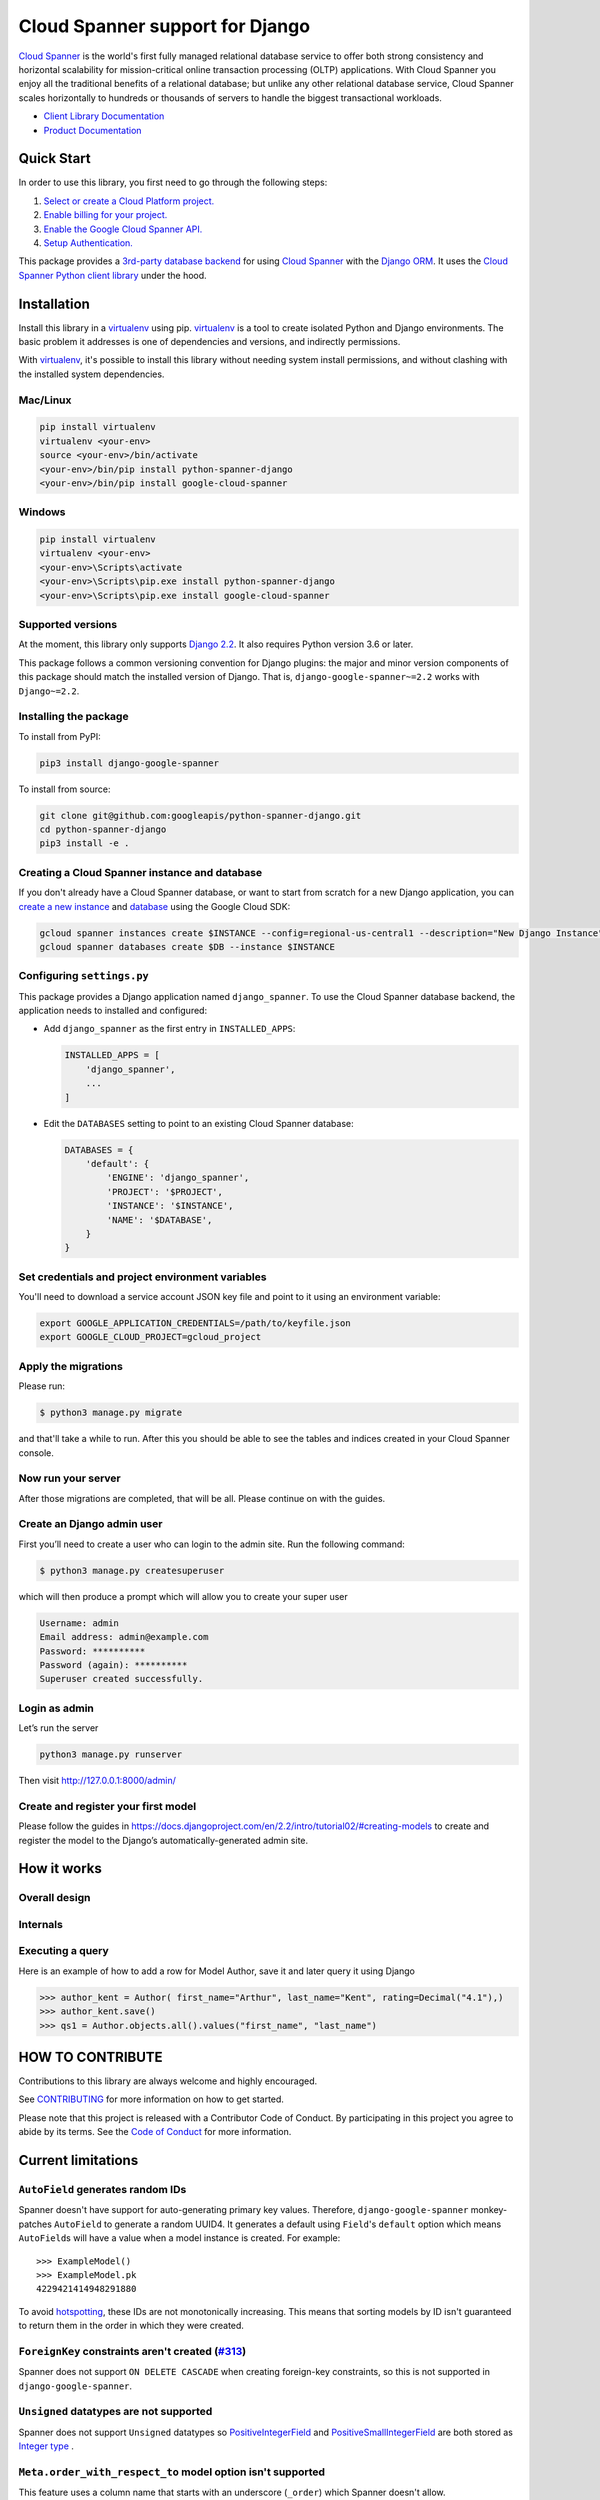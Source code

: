 Cloud Spanner support for Django
================================

`Cloud Spanner`_ is the world's first fully managed relational database service
to offer both strong consistency and horizontal scalability for
mission-critical online transaction processing (OLTP) applications. With Cloud
Spanner you enjoy all the traditional benefits of a relational database; but
unlike any other relational database service, Cloud Spanner scales horizontally
to hundreds or thousands of servers to handle the biggest transactional
workloads.


- `Client Library Documentation`_
- `Product Documentation`_

.. _Cloud Spanner: https://cloud.google.com/spanner/
.. _Client Library Documentation: https://googleapis.dev/python/django-google-spanner/latest/index.html
.. _Product Documentation:  https://cloud.google.com/spanner/docs

Quick Start
-----------

In order to use this library, you first need to go through the following steps:

1. `Select or create a Cloud Platform project.`_
2. `Enable billing for your project.`_
3. `Enable the Google Cloud Spanner API.`_
4. `Setup Authentication.`_

.. _Select or create a Cloud Platform project.: https://console.cloud.google.com/project
.. _Enable billing for your project.: https://cloud.google.com/billing/docs/how-to/modify-project#enable_billing_for_a_project
.. _Enable the Google Cloud Spanner API.:  https://cloud.google.com/spanner
.. _Setup Authentication.: https://googleapis.dev/python/google-api-core/latest/auth.html

This package provides a `3rd-party database backend
<https://docs.djangoproject.com/en/2.2/ref/databases/#using-a-3rd-party-database-backend>`__
for using `Cloud Spanner <https://cloud.google.com/spanner>`__ with the `Django
ORM <https://docs.djangoproject.com/en/2.2/topics/db/>`__. It uses the `Cloud
Spanner Python client library <https://github.com/googleapis/python-spanner>`__
under the hood.

Installation
------------

Install this library in a `virtualenv`_ using pip. `virtualenv`_ is a tool to
create isolated Python and Django environments. The basic problem it addresses is one of
dependencies and versions, and indirectly permissions.

With `virtualenv`_, it's possible to install this library without needing system
install permissions, and without clashing with the installed system
dependencies.

.. _`virtualenv`: https://virtualenv.pypa.io/en/latest/


Mac/Linux
~~~~~~~~~

.. code-block:: console

    pip install virtualenv
    virtualenv <your-env>
    source <your-env>/bin/activate
    <your-env>/bin/pip install python-spanner-django
    <your-env>/bin/pip install google-cloud-spanner


Windows
~~~~~~~

.. code-block:: console

    pip install virtualenv
    virtualenv <your-env>
    <your-env>\Scripts\activate
    <your-env>\Scripts\pip.exe install python-spanner-django
    <your-env>\Scripts\pip.exe install google-cloud-spanner


Supported versions
~~~~~~~~~~~~~~~~~~

At the moment, this library only supports `Django 2.2
<https://docs.djangoproject.com/en/2.2/>`__. It also requires Python version
3.6 or later.

This package follows a common versioning convention for Django plugins: the
major and minor version components of this package should match the installed
version of Django. That is, ``django-google-spanner~=2.2`` works with
``Django~=2.2``.

Installing the package
~~~~~~~~~~~~~~~~~~~~~~

To install from PyPI:

.. code:: shell

    pip3 install django-google-spanner


To install from source:

.. code:: shell

    git clone git@github.com:googleapis/python-spanner-django.git
    cd python-spanner-django
    pip3 install -e .


Creating a Cloud Spanner instance and database
~~~~~~~~~~~~~~~~~~~~~~~~~~~~~~~~~~~~~~~~~~~~~~

If you don't already have a Cloud Spanner database, or want to start from
scratch for a new Django application, you can `create a new instance
<https://cloud.google.com/spanner/docs/getting-started/python#create_an_instance>`__
and `database
<https://cloud.google.com/spanner/docs/getting-started/python#create_a_database>`__
using the Google Cloud SDK:

.. code:: shell

    gcloud spanner instances create $INSTANCE --config=regional-us-central1 --description="New Django Instance" --nodes=1
    gcloud spanner databases create $DB --instance $INSTANCE


Configuring ``settings.py``
~~~~~~~~~~~~~~~~~~~~~~~~~~~

This package provides a Django application named ``django_spanner``. To use the
Cloud Spanner database backend, the application needs to installed and
configured:

-  Add ``django_spanner`` as the first entry in ``INSTALLED_APPS``:

   .. code:: python

       INSTALLED_APPS = [
           'django_spanner',
           ...
       ]

-  Edit the ``DATABASES`` setting to point to an existing Cloud Spanner database:

   .. code:: python

       DATABASES = {
           'default': {
               'ENGINE': 'django_spanner',
               'PROJECT': '$PROJECT',
               'INSTANCE': '$INSTANCE',
               'NAME': '$DATABASE',
           }
       }


Set credentials and project environment variables
~~~~~~~~~~~~~~~~~~~~~~~~~~~~~~~~~~~~~~~~~~~~~~~~~
You'll need to download a service account JSON key file and point to it using an environment variable:

.. code:: shell

    export GOOGLE_APPLICATION_CREDENTIALS=/path/to/keyfile.json
    export GOOGLE_CLOUD_PROJECT=gcloud_project


Apply the migrations
~~~~~~~~~~~~~~~~~~~~

Please run:

.. code:: shell

    $ python3 manage.py migrate

and that'll take a while to run. After this you should be able to see the tables and indices created in your Cloud Spanner console.

Now run your server
~~~~~~~~~~~~~~~~~~~
After those migrations are completed, that will be all. Please continue on with the guides.

Create an Django admin user
~~~~~~~~~~~~~~~~~~~~~~~~~~~
First you’ll need to create a user who can login to the admin site. Run the following command:

.. code:: shell

    $ python3 manage.py createsuperuser

which will then produce a prompt which will allow you to create your super user

.. code:: shell

    Username: admin
    Email address: admin@example.com
    Password: **********
    Password (again): **********
    Superuser created successfully.


Login as admin
~~~~~~~~~~~~~~
Let’s run the server

.. code:: shell

    python3 manage.py runserver

Then visit http://127.0.0.1:8000/admin/

Create and register your first model
~~~~~~~~~~~~~~~~~~~~~~~~~~~~~~~~~~~~

Please follow the guides in https://docs.djangoproject.com/en/2.2/intro/tutorial02/#creating-models
to create and register the model to the Django’s automatically-generated admin site.

How it works
------------

Overall design
~~~~~~~~~~~~~~

.. figure:: https://raw.githubusercontent.com/googleapis/python-spanner-django/master/assets/overview.png
   :alt: "Overall Design"

Internals
~~~~~~~~~

.. figure:: https://raw.githubusercontent.com/googleapis/python-spanner-django/master/assets/internals.png
   :alt: "Internals"


Executing a query
~~~~~~~~~~~~~~~~~

Here is an example of how to add a row for Model Author, save it and later query it using Django

.. code:: shell

    >>> author_kent = Author( first_name="Arthur", last_name="Kent", rating=Decimal("4.1"),)
    >>> author_kent.save()
    >>> qs1 = Author.objects.all().values("first_name", "last_name")


HOW TO CONTRIBUTE
-----------------

Contributions to this library are always welcome and highly encouraged.

See `CONTRIBUTING <https://github.com/googleapis/python-spanner-django/blob/master/CONTRIBUTING.md>`_ for more information on how to get started.

Please note that this project is released with a Contributor Code of Conduct.
By participating in this project you agree to abide by its terms. See the `Code 
of Conduct <https://github.com/googleapis/python-spanner-django/blob/master/CODE_OF_CONDUCT.md>`_ for more information.

Current limitations
-------------------

``AutoField`` generates random IDs
~~~~~~~~~~~~~~~~~~~~~~~~~~~~~~~~~~

Spanner doesn't have support for auto-generating primary key values.
Therefore, ``django-google-spanner`` monkey-patches ``AutoField`` to generate a
random UUID4. It generates a default using ``Field``'s ``default`` option which
means ``AutoField``\ s will have a value when a model instance is created. For
example:

::

    >>> ExampleModel()
    >>> ExampleModel.pk
    4229421414948291880

To avoid
`hotspotting <https://cloud.google.com/spanner/docs/schema-design#uuid_primary_key>`__,
these IDs are not monotonically increasing. This means that sorting
models by ID isn't guaranteed to return them in the order in which they
were created.

``ForeignKey`` constraints aren't created (`#313 <https://github.com/googleapis/python-spanner-django/issues/313>`__)
~~~~~~~~~~~~~~~~~~~~~~~~~~~~~~~~~~~~~~~~~~~~~~~~~~~~~~~~~~~~~~~~~~~~~~~~~~~~~~~~~~~~~~~~~~~~~~~~~~~~~~~~~~~~~~~~~~~~~

Spanner does not support ``ON DELETE CASCADE`` when creating foreign-key
constraints, so this is not supported in ``django-google-spanner``.

``Unsigned`` datatypes are not supported
~~~~~~~~~~~~~~~~~~~~~~~~~~~~~~~~~~~~~~~~

Spanner does not support ``Unsigned`` datatypes so `PositiveIntegerField
<https://docs.djangoproject.com/en/stable/ref/models/fields/#positiveintegerfield>`__
and `PositiveSmallIntegerField
<https://docs.djangoproject.com/en/3.2/ref/models/fields/#positivesmallintegerfield>`__
are both stored as `Integer type
<https://cloud.google.com/spanner/docs/data-types#integer_type>`__
.

``Meta.order_with_respect_to`` model option isn't supported
~~~~~~~~~~~~~~~~~~~~~~~~~~~~~~~~~~~~~~~~~~~~~~~~~~~~~~~~~~~

This feature uses a column name that starts with an underscore
(``_order``) which Spanner doesn't allow.

Random ``QuerySet`` ordering isn't supported
~~~~~~~~~~~~~~~~~~~~~~~~~~~~~~~~~~~~~~~~~~~~

Spanner does not support it and will throw an exception. For example:

::

    >>> ExampleModel.objects.order_by('?')
    ...
    django.db.utils.ProgrammingError: 400 Function not found: RANDOM ... FROM
    example_model ORDER BY RANDOM() ASC

Schema migrations
~~~~~~~~~~~~~~~~~

There are some limitations on schema changes to consider:

-  No support for renaming tables and columns;
-  A column's type can't be changed;
-  A table's primary key can't be altered.

``DurationField`` arithmetic doesn't work with ``DateField`` values (`#253 <https://github.com/googleapis/python-spanner-django/issues/253>`__)
~~~~~~~~~~~~~~~~~~~~~~~~~~~~~~~~~~~~~~~~~~~~~~~~~~~~~~~~~~~~~~~~~~~~~~~~~~~~~~~~~~~~~~~~~~~~~~~~~~~~~~~~~~~~~~~~~~~~~~~~~~~~~~~~~~~~~~~~~~~~~~~

Spanner requires using different functions for arithmetic depending on
the column type:

-  ``TIMESTAMP`` columns (``DateTimeField``) require ``TIMESTAMP_ADD``
   or ``TIMESTAMP_SUB``
-  ``DATE`` columns (``DateField``) require ``DATE_ADD`` or ``DATE_SUB``

Django does not provide ways to determine which database function to
use. ``DatabaseOperations.combine_duration_expression()`` arbitrarily uses
``TIMESTAMP_ADD`` and ``TIMESTAMP_SUB``. Therefore, if you use a
``DateField`` in a ``DurationField`` expression, you'll likely see an error
such as:

::

    "No matching signature for function TIMESTAMP\_ADD for argument types:
    DATE, INTERVAL INT64 DATE\_TIME\_PART."

Computations that yield FLOAT64 values cannot be assigned to INT64 columns
~~~~~~~~~~~~~~~~~~~~~~~~~~~~~~~~~~~~~~~~~~~~~~~~~~~~~~~~~~~~~~~~~~~~~~~~~~

Spanner does not support this (`#331
<https://github.com/googleapis/python-spanner-django/issues/331>`__) and will
throw an error:

::

    >>> ExampleModel.objects.update(integer=F('integer') / 2)
    ...
    django.db.utils.ProgrammingError: 400 Value of type FLOAT64 cannot be
    assigned to integer, which has type INT64 [at 1:46]\nUPDATE
    example_model SET integer = (example_model.integer /...

Addition with null values crash
~~~~~~~~~~~~~~~~~~~~~~~~~~~~~~~

Additions cannot include ``None`` values. For example:

::

    >>> Book.objects.annotate(adjusted_rating=F('rating') + None)
    ...
    google.api_core.exceptions.InvalidArgument: 400 Operands of + cannot be literal
    NULL ...
